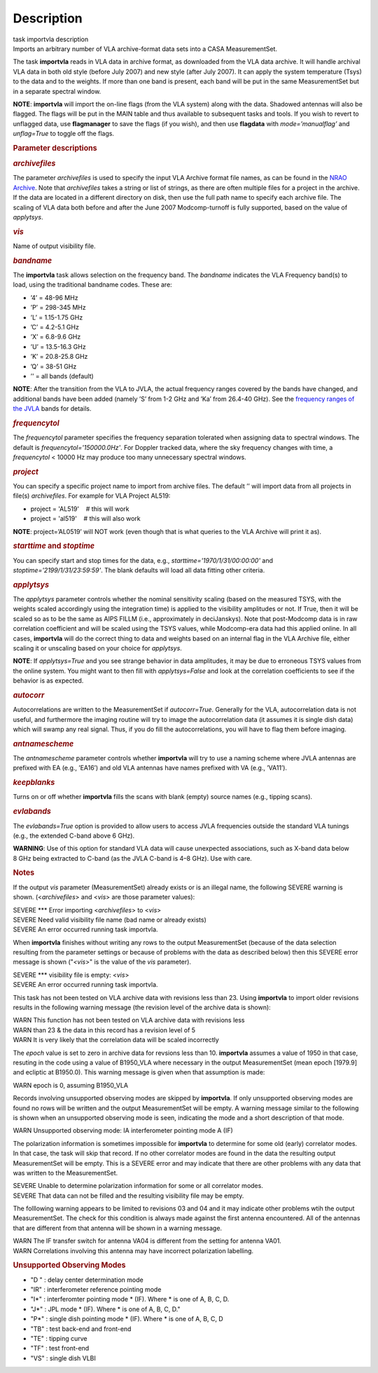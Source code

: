 .. container::
   :name: viewlet-above-content-title

Description
===========

.. container::
   :name: viewlet-below-content-title

.. container:: documentDescription description

   task importvla description

.. container:: section
   :name: viewlet-above-content-body

.. container:: section
   :name: content-core

   .. container::
      :name: parent-fieldname-text

      Imports an arbitrary number of VLA archive-format data sets into a
      CASA MeasurementSet.

      The task **importvla** reads in VLA data in archive format, as
      downloaded from the VLA data archive. It will handle archival VLA
      data in both old style (before July 2007) and new style (after
      July 2007). It can apply the system temperature (Tsys) to the data
      and to the weights. If more than one band is present, each band
      will be put in the same MeasurementSet but in a separate spectral
      window.

      .. container:: info-box

         **NOTE**: **importvla** will import the on-line flags (from the
         VLA system) along with the data. Shadowed antennas will also be
         flagged. The flags will be put in the MAIN table and thus
         available to subsequent tasks and tools. If you wish to revert
         to unflagged data, use **flagmanager** to save the flags (if
         you wish), and then use **flagdata** with *mode=’manualflag’*
         and *unflag=True* to toggle off the flags.

       

      .. rubric:: Parameter descriptions
         :name: parameter-descriptions

      .. rubric:: *archivefiles*
         :name: archivefiles

      The parameter *archivefiles* is used to specify the input VLA
      Archive format file names, as can be found in the `NRAO
      Archive <https://archive.nrao.edu>`__. Note that *archivefiles*
      takes a string or list of strings, as there are often multiple
      files for a project in the archive. If the data are located in a
      different directory on disk, then use the full path name to
      specify each archive file. The scaling of VLA data both before and
      after the June 2007 Modcomp-turnoff is fully supported, based on
      the value of *applytsys*.

      .. rubric:: *vis*
         :name: vis

      Name of output visibility file.

      .. rubric:: *bandname*
         :name: bandname

      The **importvla** task allows selection on the frequency band. The
      *bandname* indicates the VLA Frequency band(s) to load, using the
      traditional bandname codes. These are:

      -  ’4’ = 48-96 MHz
      -  ’P’ = 298-345 MHz
      -  ’L’ = 1.15-1.75 GHz
      -  ’C’ = 4.2-5.1 GHz
      -  ’X’ = 6.8-9.6 GHz
      -  ’U’ = 13.5-16.3 GHz
      -  ’K’ = 20.8-25.8 GHz
      -  ’Q’ = 38-51 GHz
      -  ’’ = all bands (default)

      .. container:: info-box

         **NOTE**: After the transition from the VLA to JVLA, the actual
         frequency ranges covered by the bands have changed, and
         additional bands have been added (namely ’S’ from 1-2 GHz and
         ’Ka’ from 26.4-40 GHz). See the `frequency ranges of the
         JVLA <https://science.nrao.edu/facilities/vla/docs/manuals/oss2017B/performance/vla-frequency-bands-and-tunability>`__
         bands for details.

      .. rubric:: *frequencytol*
         :name: frequencytol

      The *frequencytol* parameter specifies the frequency separation
      tolerated when assigning data to spectral windows. The default is
      *frequencytol='150000.0Hz'*. For Doppler tracked data, where the
      sky frequency changes with time, a *frequencytol* < 10000 Hz may
      produce too many unnecessary spectral windows.

      .. rubric:: *project*
         :name: project

      You can specify a specific project name to import from archive
      files. The default ’’ will import data from all projects in
      file(s) *archivefiles*. For example for VLA Project AL519:

      -  project = 'AL519'    # this will work
      -  project = 'al519'    # this will also work

      .. container:: info-box

         **NOTE**: project=’AL0519’ will NOT work (even though that is
         what queries to the VLA Archive will print it as).

      .. rubric:: *starttime* and *stoptime*
         :name: starttime-and-stoptime

      You can specify start and stop times for the data, e.g.,
      *starttime='1970/1/31/00:00:00'* and
      *stoptime='2199/1/31/23:59:59'*. The blank defaults will load all
      data fitting other criteria.

      .. rubric:: *applytsys*
         :name: applytsys

      The *applytsys* parameter controls whether the nominal sensitivity
      scaling (based on the measured TSYS, with the weights scaled
      accordingly using the integration time) is applied to the
      visibility amplitudes or not. If True, then it will be scaled so
      as to be the same as AIPS FILLM (i.e., approximately in
      deciJanskys). Note that post-Modcomp data is in raw correlation
      coefficient and will be scaled using the TSYS values, while
      Modcomp-era data had this applied online. In all cases,
      **importvla** will do the correct thing to data and weights based
      on an internal flag in the VLA Archive file, either scaling it or
      unscaling based on your choice for *applytsys*.

      .. container:: info-box

         **NOTE**: If *applytsys=True* and you see strange behavior in
         data amplitudes, it may be due to erroneous TSYS values from
         the online system. You might want to then fill with
         *applytsys=False* and look at the correlation coefficients to
         see if the behavior is as expected.

      .. rubric:: *autocorr*
         :name: autocorr

      Autocorrelations are written to the MeasurementSet if
      *autocorr=True*. Generally for the VLA, autocorrelation data is
      not useful, and furthermore the imaging routine will try to image
      the autocorrelation data (it assumes it is single dish data) which
      will swamp any real signal. Thus, if you do fill the
      autocorrelations, you will have to flag them before imaging.

      .. rubric:: *antnamescheme*
         :name: antnamescheme

      The *antnamescheme* parameter controls whether **importvla** will
      try to use a naming scheme where JVLA antennas are prefixed with
      EA (e.g., ’EA16’) and old VLA antennas have names prefixed with VA
      (e.g., ’VA11’).

      .. rubric:: *keepblanks*
         :name: keepblanks

      Turns on or off whether **importvla** fills the scans with blank
      (empty) source names (e.g., tipping scans).

      .. rubric:: *evlabands*
         :name: evlabands

      The *evlabands=True* option is provided to allow users to access
      JVLA frequencies outside the standard VLA tunings (e.g., the
      extended C-band above 6 GHz).

      .. container:: alert-box

         **WARNING**: Use of this option for standard VLA data will
         cause unexpected associations, such as X-band data below 8 GHz
         being extracted to C-band (as the JVLA C-band is 4–8 GHz). Use
         with care.

       

       

      .. rubric:: Notes
         :name: notes

      If the output *vis* parameter (MeasurementSet) already exists or
      is an illegal name, the following SEVERE warning is shown.
      (<*archivefiles*> and <*vis*> are those parameter values):

      .. container:: casa-output-box

         | SEVERE \**\* Error importing <*archivefiles*> to <*vis*>
         | SEVERE Need valid visibility file name (bad name or already
           exists)
         | SEVERE An error occurred running task importvla.

      When **importvla** finishes without writing any rows to the output
      MeasurementSet (because of the data selection resulting from the
      parameter settings or because of problems with the data as
      described below) then this SEVERE error message is shown
      ("*<vis*>" is the value of the *vis* parameter).

      .. container:: casa-output-box

         | SEVERE \**\* visibility file is empty: <*vis*>
         | SEVERE An error occurred running task importvla.

      This task has not been tested on VLA archive data with revisions
      less than 23. Using **importvla** to import older revisions
      results in the following warning message (the revision level of
      the archive data is shown):

      .. container:: casa-output-box

         | WARN This function has not been tested on VLA archive data
           with revisions less
         | WARN than 23 & the data in this record has a revision level
           of 5
         | WARN It is very likely that the correlation data will be
           scaled incorrectly

      The *epoch* value is set to zero in archive data for revsions less
      than 10. **importvla** assumes a value of 1950 in that case,
      resuting in the code using a value of B1950_VLA where necessary in
      the output MeasurementSet (mean epoch [1979.9] and ecliptic at
      B1950.0). This warning message is given when that assumption is
      made:

      .. container:: casa-output-box

         WARN epoch is 0, assuming B1950_VLA

      Records involving unsupported observing modes are skipped by
      **importvla**. If only unsupported observing modes are found no
      rows will be written and the output MeasurementSet will be empty.
      A warning message similar to the following is shown when an
      unsupported observing mode is seen, indicating the mode and a
      short description of that mode.

      .. container:: casa-output-box

         WARN Unsupported observing mode: IA interferometer pointing
         mode A (IF)

      The polarization information is sometimes impossible for
      **importvla** to determine for some old (early) correlator modes.
      In that case, the task will skip that record. If no other
      correlator modes are found in the data the resulting output
      MeasurementSet will be empty. This is a SEVERE error and may
      indicate that there are other problems with any data that was
      written to the MeasurementSet.

      .. container:: casa-output-box

         | SEVERE Unable to determine polarization information for some
           or all correlator modes.
         | SEVERE That data can not be filled and the resulting
           visibility file may be empty.

      The folllowing warning appears to be limited to revisions 03 and
      04 and it may indicate other problems wtih the output
      MeasurementSet. The check for this condition is always made
      against the first antenna encountered. All of the antennas that
      are different from that antenna will be shown in a warning
      message.

      .. container:: casa-output-box

         | WARN The IF transfer switch for antenna VA04 is different
           from the setting for antenna VA01.
         | WARN Correlations involving this antenna may have incorrect
           polarization labelling.

      .. rubric:: Unsupported Observing Modes
         :name: unsupported-observing-modes

      -  "D " : delay center determination mode
      -  "IR" : interferometer reference pointing mode
      -  "I*" : interferomter pointing mode \* (IF). Where \* is one of
         A, B, C, D.
      -  "J*" : JPL mode \* (IF). Where \* is one of A, B, C, D."
      -  "P*" : single dish pointing mode \* (IF). Where \* is one of A,
         B, C, D
      -  "TB" : test back-end and front-end
      -  "TE" : tipping curve
      -  "TF" : test front-end
      -  "VS" : single dish VLBI

.. container:: section
   :name: viewlet-below-content-body
